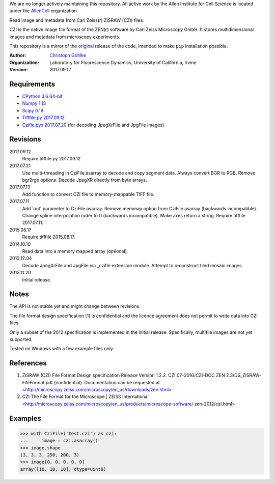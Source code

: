 We are no longer actively maintaining this repository. All active work by the Allen Institute for Cell Science is located under the `AllenCell <https://github.com/AllenCell>`__ organization.

Read image and metadata from Carl Zeiss(r) ZISRAW (CZI) files.

CZI is the native image file format of the ZEN(r) software by Carl Zeiss
Microscopy GmbH. It stores multidimensional images and metadata from
microscopy experiments.

This repository is a mirror of the original_ release of the code, intended to make ``pip`` installation possible. 

.. _original: https://www.lfd.uci.edu/~gohlke/code/czifile.py.html

:Author:
  `Christoph Gohlke <http://www.lfd.uci.edu/~gohlke/>`_

:Organization:
  Laboratory for Fluorescence Dynamics, University of California, Irvine

:Version: 2017.09.12

Requirements
------------
* `CPython 3.6 64-bit <http://www.python.org>`_
* `Numpy 1.13 <http://www.numpy.org>`_
* `Scipy 0.19 <http://www.scipy.org>`_
* `Tifffile.py 2017.09.12 <http://www.lfd.uci.edu/~gohlke/>`_
* `Czifle.pyx 2017.07.20 <http://www.lfd.uci.edu/~gohlke/>`_
  (for decoding JpegXrFile and JpgFile images)

Revisions
---------
2017.09.12
    Require tifffile.py 2017.09.12
2017.07.21
    Use multi-threading in CziFile.asarray to decode and copy segment data.
    Always convert BGR to RGB. Remove bgr2rgb options.
    Decode JpegXR directly from byte arrays.
2017.07.13
    Add function to convert CZI file to memory-mappable TIFF file.
2017.07.11
    Add 'out' parameter to CziFile.asarray.
    Remove memmap option from CziFile.asarray (backwards incompatible).
    Change spline interpolation order to 0 (backwards incompatible).
    Make axes return a string.
    Require tifffile 2017.07.11.
2015.08.17
    Require tifffile 2015.08.17.
2014.10.10
    Read data into a memory mapped array (optional).
2013.12.04
    Decode JpegXrFile and JpgFile via _czifle extension module.
    Attempt to reconstruct tiled mosaic images.
2013.11.20
    Initial release.

Notes
-----
The API is not stable yet and might change between revisions.

The file format design specification [1] is confidential and the licence
agreement does not permit to write data into CZI files.

Only a subset of the 2012 specification is implemented in the initial release.
Specifically, multifile images are not yet supported.

Tested on Windows with a few example files only.

References
----------
(1) ZISRAW (CZI) File Format Design specification Release Version 1.2.2.
    CZI 07-2016/CZI-DOC ZEN 2.3/DS_ZISRAW-FileFormat.pdf (confidential).
    Documentation can be requested at
    <http://microscopy.zeiss.com/microscopy/en_us/downloads/zen.html>
(2) CZI The File Format for the Microscope | ZEISS International
    <http://microscopy.zeiss.com/microscopy/en_us/products/microscope-software/
    zen-2012/czi.html>

Examples
--------
>>> with CziFile('test.czi') as czi:
...     image = czi.asarray()
>>> image.shape
(3, 3, 3, 250, 200, 3)
>>> image[0, 0, 0, 0, 0]
array([10, 10, 10], dtype=uint8)


